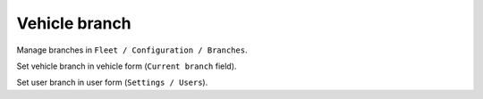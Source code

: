 ================
 Vehicle branch
================

Manage branches in ``Fleet / Configuration / Branches``.

Set vehicle branch in vehicle form (``Current branch`` field).

Set user branch in user form (``Settings / Users``).
